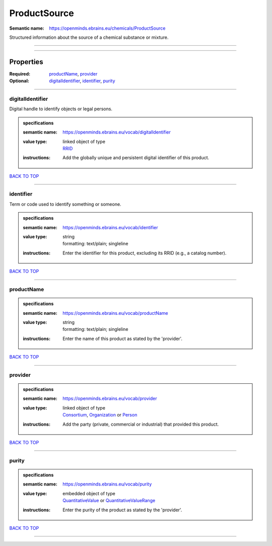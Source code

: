 #############
ProductSource
#############

:Semantic name: https://openminds.ebrains.eu/chemicals/ProductSource

Structured information about the source of a chemical substance or mixture.


------------

------------

Properties
##########

:Required: `productName <productName_heading_>`_, `provider <provider_heading_>`_
:Optional: `digitalIdentifier <digitalIdentifier_heading_>`_, `identifier <identifier_heading_>`_, `purity <purity_heading_>`_

------------

.. _digitalIdentifier_heading:

*****************
digitalIdentifier
*****************

Digital handle to identify objects or legal persons.

.. admonition:: specifications

   :semantic name: https://openminds.ebrains.eu/vocab/digitalIdentifier
   :value type: | linked object of type
                | `RRID <https://openminds-documentation.readthedocs.io/en/v3.0/specifications/core/digitalIdentifier/RRID.html>`_
   :instructions: Add the globally unique and persistent digital identifier of this product.

`BACK TO TOP <ProductSource_>`_

------------

.. _identifier_heading:

**********
identifier
**********

Term or code used to identify something or someone.

.. admonition:: specifications

   :semantic name: https://openminds.ebrains.eu/vocab/identifier
   :value type: | string
                | formatting: text/plain; singleline
   :instructions: Enter the identifier for this product, excluding its RRID (e.g., a catalog number).

`BACK TO TOP <ProductSource_>`_

------------

.. _productName_heading:

***********
productName
***********

.. admonition:: specifications

   :semantic name: https://openminds.ebrains.eu/vocab/productName
   :value type: | string
                | formatting: text/plain; singleline
   :instructions: Enter the name of this product as stated by the 'provider'.

`BACK TO TOP <ProductSource_>`_

------------

.. _provider_heading:

********
provider
********

.. admonition:: specifications

   :semantic name: https://openminds.ebrains.eu/vocab/provider
   :value type: | linked object of type
                | `Consortium <https://openminds-documentation.readthedocs.io/en/v3.0/specifications/core/actors/consortium.html>`_, `Organization <https://openminds-documentation.readthedocs.io/en/v3.0/specifications/core/actors/organization.html>`_ or `Person <https://openminds-documentation.readthedocs.io/en/v3.0/specifications/core/actors/person.html>`_
   :instructions: Add the party (private, commercial or industrial) that provided this product.

`BACK TO TOP <ProductSource_>`_

------------

.. _purity_heading:

******
purity
******

.. admonition:: specifications

   :semantic name: https://openminds.ebrains.eu/vocab/purity
   :value type: | embedded object of type
                | `QuantitativeValue <https://openminds-documentation.readthedocs.io/en/v3.0/specifications/core/miscellaneous/quantitativeValue.html>`_ or `QuantitativeValueRange <https://openminds-documentation.readthedocs.io/en/v3.0/specifications/core/miscellaneous/quantitativeValueRange.html>`_
   :instructions: Enter the purity of the product as stated by the 'provider'.

`BACK TO TOP <ProductSource_>`_

------------

